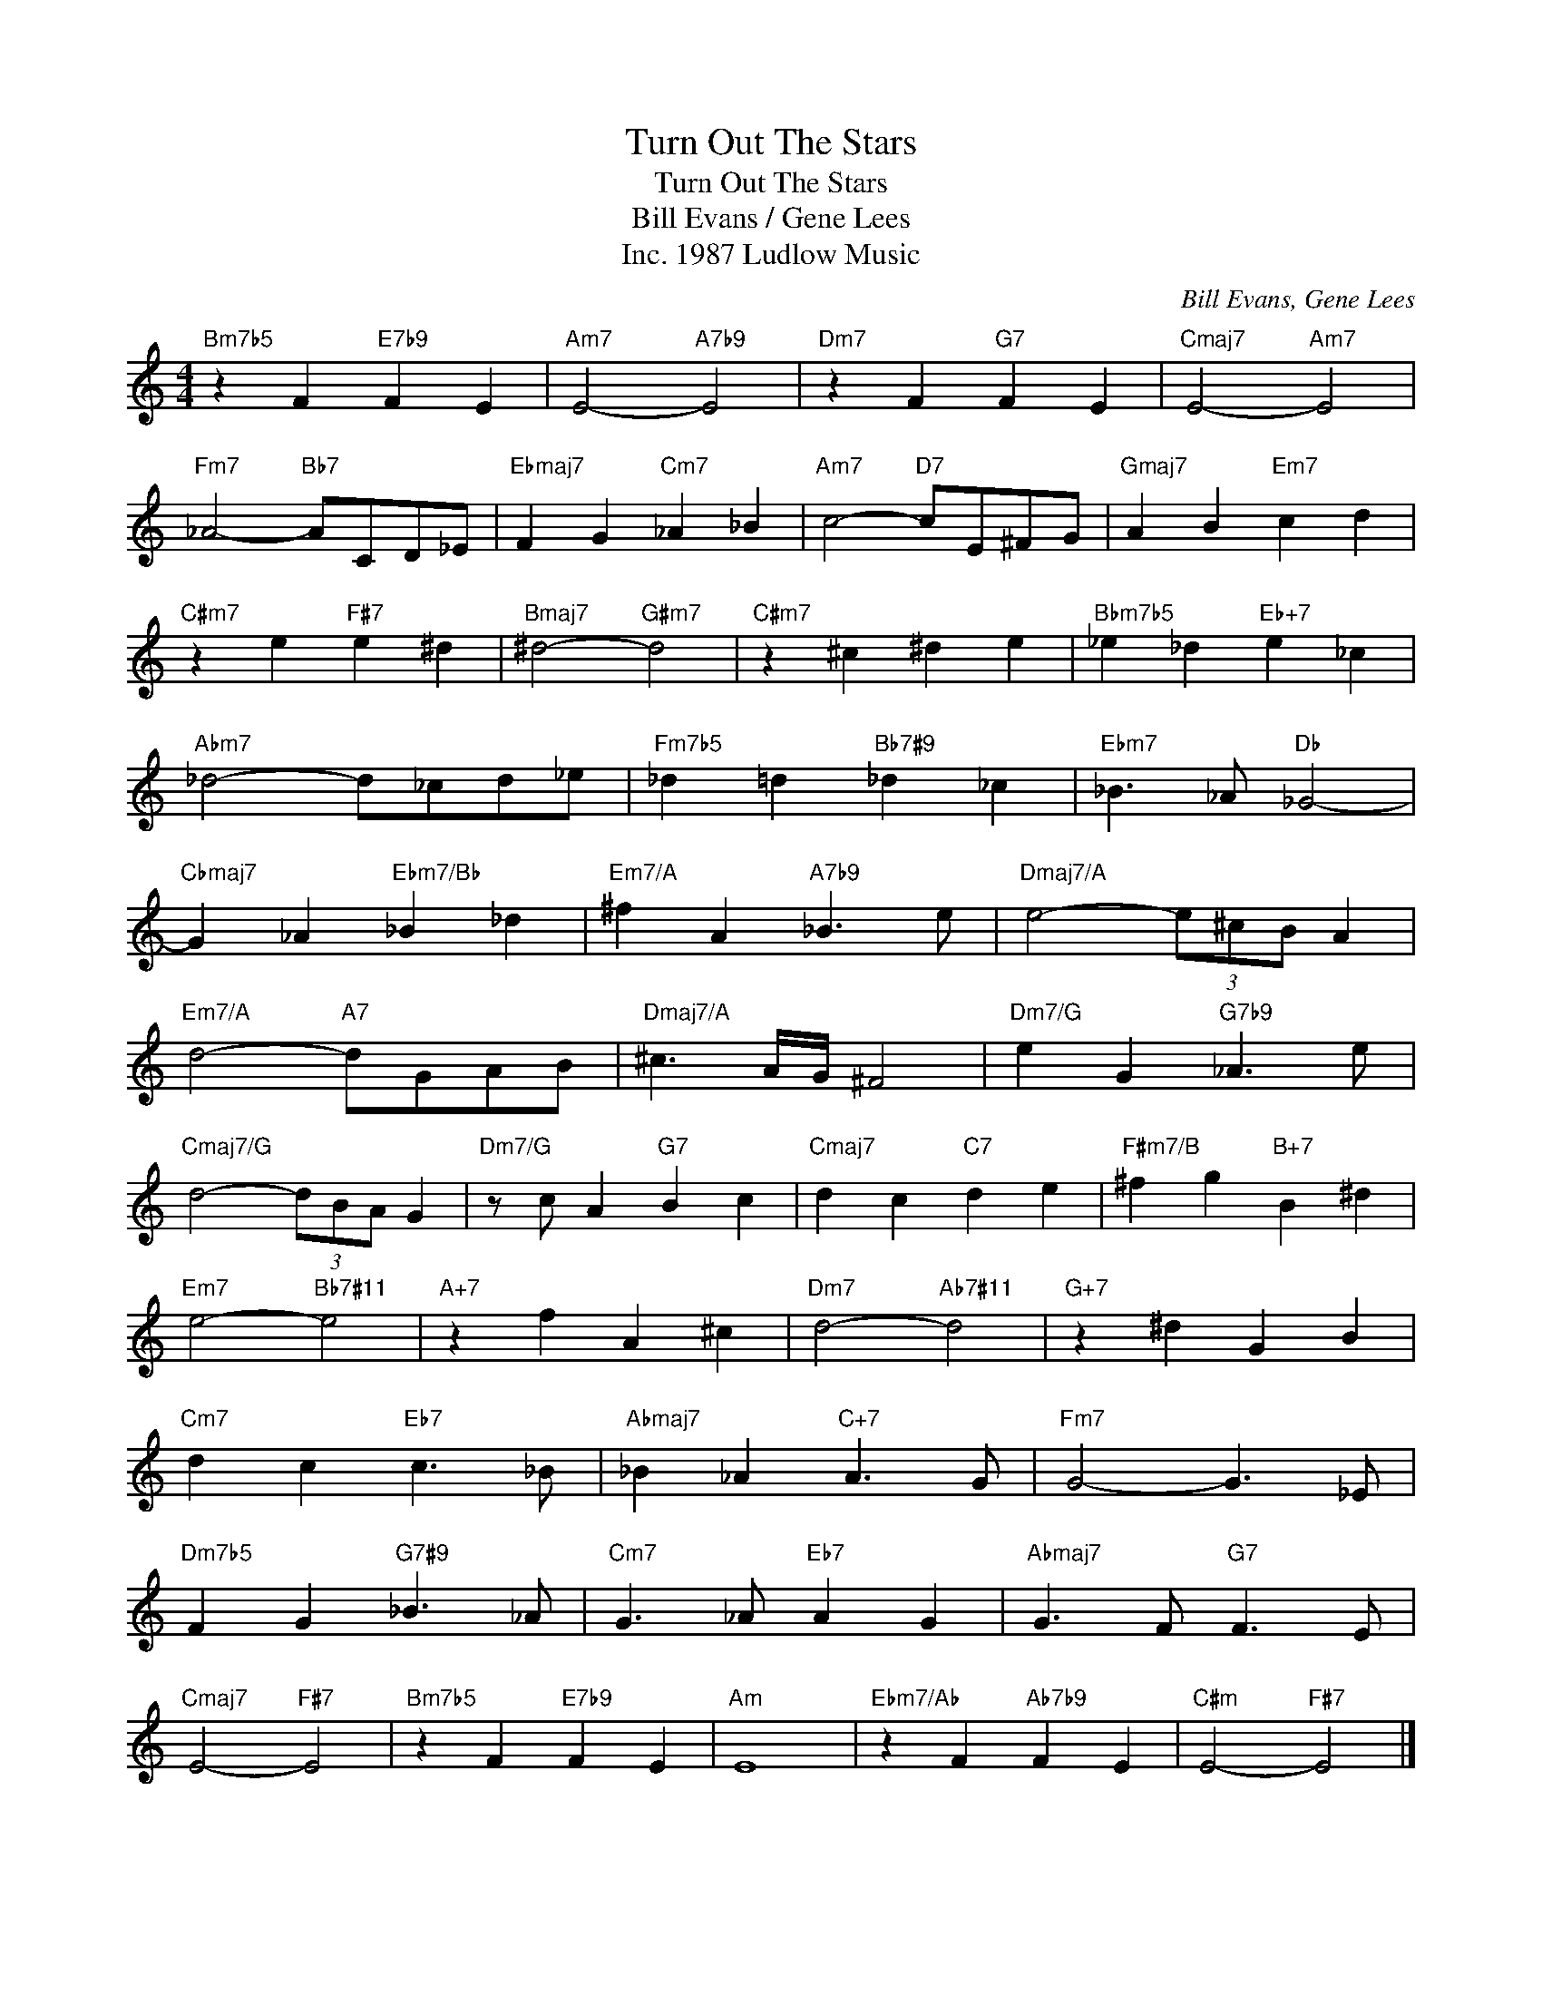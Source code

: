 X:1
T:Turn Out The Stars
T:Turn Out The Stars
T:Bill Evans / Gene Lees
T:1987 Ludlow Music, Inc.
C:Bill Evans, Gene Lees
Z:All Rights Reserved
L:1/4
M:4/4
K:C
V:1 treble 
%%MIDI program 40
V:1
"Bm7b5" z F"E7b9" F E |"Am7" E2-"A7b9" E2 |"Dm7" z F"G7" F E |"Cmaj7" E2-"Am7" E2 | %4
"Fm7" _A2-"Bb7" A/C/D/_E/ |"Ebmaj7" F G"Cm7" _A _B |"Am7" c2-"D7" c/E/^F/G/ |"Gmaj7" A B"Em7" c d | %8
"C#m7" z e"F#7" e ^d |"Bmaj7" ^d2-"G#m7" d2 |"C#m7" z ^c ^d e |"Bbm7b5" _e _d"Eb+7" e _c | %12
"Abm7" _d2- d/_c/d/_e/ |"Fm7b5" _d =d"Bb7#9" _d _c |"Ebm7" _B3/2 _A/"Db" _G2- | %15
"Cbmaj7" G _A"Ebm7/Bb" _B _d |"Em7/A" ^f A"A7b9" _B3/2 e/ |"Dmaj7/A" e2- (3e/^c/B/ A | %18
"Em7/A" d2-"A7" d/G/A/B/ |"Dmaj7/A" ^c3/2 A/4G/4 ^F2 |"Dm7/G" e G"G7b9" _A3/2 e/ | %21
"Cmaj7/G" d2- (3d/B/A/ G |"Dm7/G" z/ c/ A"G7" B c |"Cmaj7" d c"C7" d e |"F#m7/B" ^f g"B+7" B ^d | %25
"Em7" e2-"Bb7#11" e2 |"A+7" z f A ^c |"Dm7" d2-"Ab7#11" d2 |"G+7" z ^d G B | %29
"Cm7" d c"Eb7" c3/2 _B/ |"Abmaj7" _B _A"C+7" A3/2 G/ |"Fm7" G2- G3/2 _E/ | %32
"Dm7b5" F G"G7#9" _B3/2 _A/ |"Cm7" G3/2 _A/"Eb7" A G |"Abmaj7" G3/2 F/"G7" F3/2 E/ | %35
"Cmaj7" E2-"F#7" E2 |"Bm7b5" z F"E7b9" F E |"Am" E4 |"Ebm7/Ab" z F"Ab7b9" F E |"C#m" E2-"F#7" E2 |] %40

